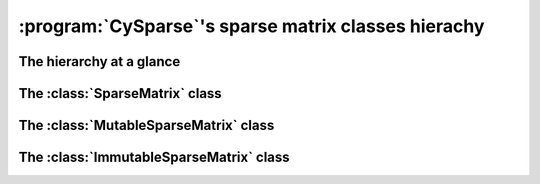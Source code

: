 ..  sparse_matrix_hierarchy:

=========================================================
:program:`CySparse`\'s sparse matrix classes hierachy
=========================================================

The hierarchy at a glance
===========================

The :class:`SparseMatrix` class
=================================

The :class:`MutableSparseMatrix` class
=======================================

The :class:`ImmutableSparseMatrix` class
=========================================



